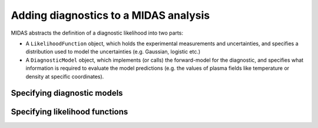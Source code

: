 Adding diagnostics to a MIDAS analysis
======================================

MIDAS abstracts the definition of a diagnostic likelihood into two parts:

* A ``LikelihoodFunction`` object, which holds the experimental measurements and
  uncertainties, and specifies a distribution used to model the uncertainties (e.g.
  Gaussian, logistic etc.)

* A ``DiagnosticModel`` object, which implements (or calls) the forward-model for
  the diagnostic, and specifies what information is required to evaluate the model
  predictions (e.g. the values of plasma fields like temperature or density at
  specific coordinates).

Specifying diagnostic models
----------------------------


Specifying likelihood functions
-------------------------------

